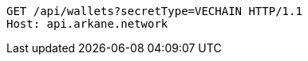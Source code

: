 [source,http,options="nowrap"]
----
GET /api/wallets?secretType=VECHAIN HTTP/1.1
Host: api.arkane.network
----
